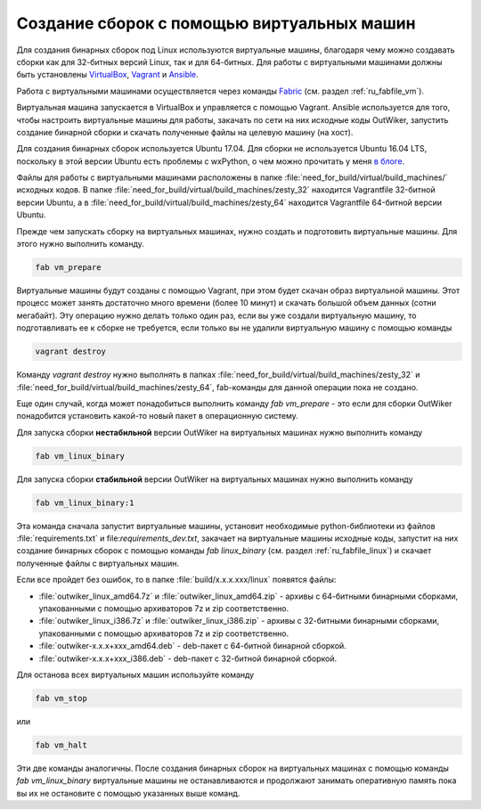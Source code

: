.. _ru_build_virtual:

Создание сборок с помощью виртуальных машин
===========================================

Для создания бинарных сборок под Linux используются виртуальные машины, благодаря чему можно создавать сборки как для 32-битных версий Linux, так и для 64-битных. Для работы с виртуальными машинами должны быть установлены VirtualBox_, Vagrant_ и Ansible_.

Работа с виртуальными машинами осуществляется через команды Fabric_ (см. раздел :ref:`ru_fabfile_vm`). 

Виртуальная машина запускается в VirtualBox и управляется с помощью Vagrant. Ansible используется для того, чтобы настроить виртуальные машины для работы, закачать по сети на них исходные коды OutWiker, запустить создание бинарной сборки и скачать полученные файлы на целевую машину (на хост).

Для создания бинарных сборок используется Ubuntu 17.04. Для сборки не используется Ubuntu 16.04 LTS, поскольку в этой версии Ubuntu есть проблемы с wxPython, о чем можно прочитать у меня `в блоге <http://jenyay.net/blog/2016/04/17/outwiker-ubuntu-i-wxpython-zoopark-versijj/>`_.

Файлы для работы с виртуальными машинами расположены в папке :file:`need_for_build/virtual/build_machines/` исходных кодов. В папке :file:`need_for_build/virtual/build_machines/zesty_32` находится Vagrantfile 32-битной версии Ubuntu, а в :file:`need_for_build/virtual/build_machines/zesty_64` находится Vagrantfile 64-битной версии Ubuntu.

Прежде чем запускать сборку на виртуальных машинах, нужно создать и подготовить виртуальные машины. Для этого нужно выполнить команду.

.. code::

    fab vm_prepare

Виртуальные машины будут созданы с помощью Vagrant, при этом будет скачан образ виртуальной машины. Этот процесс может занять достаточно много времени (более 10 минут) и скачать большой объем данных (сотни мегабайт). Эту операцию нужно делать только один раз, если вы уже создали виртуальную машину, то подготавливать ее к сборке не требуется, если только вы не удалили виртуальную машину с помощью команды

.. code::

    vagrant destroy

Команду `vagrant destroy` нужно выполнять в папках :file:`need_for_build/virtual/build_machines/zesty_32` и :file:`need_for_build/virtual/build_machines/zesty_64`, fab-команды для данной операции пока не создано.

Еще один случай, когда может понадобиться выполнить команду `fab vm_prepare` - это если для сборки OutWiker понадобится установить какой-то новый пакет в операционную систему.

Для запуска сборки **нестабильной** версии OutWiker на виртуальных машинах нужно выполнить команду

.. code::

    fab vm_linux_binary


Для запуска сборки **стабильной** версии OutWiker на виртуальных машинах нужно выполнить команду

.. code::

    fab vm_linux_binary:1


Эта команда сначала запустит виртуальные машины, установит необходимые python-библиотеки из файлов :file:`requirements.txt` и file:`requirements_dev.txt`, закачает на виртуальные машины исходные коды, запустит на них создание бинарных сборок с помощью команды `fab linux_binary` (см. раздел :ref:`ru_fabfile_linux`) и скачает полученные файлы с виртуальных машин.

Если все пройдет без ошибок, то в папке :file:`build/x.x.x.xxx/linux` появятся файлы:

* :file:`outwiker_linux_amd64.7z` и :file:`outwiker_linux_amd64.zip` - архивы с 64-битными бинарными сборками, упакованными с помощью архиваторов 7z и zip соответственно.
* :file:`outwiker_linux_i386.7z` и :file:`outwiker_linux_i386.zip` - архивы с 32-битными бинарными сборками, упакованными с помощью архиваторов 7z и zip соответственно.
* :file:`outwiker-x.x.x+xxx_amd64.deb` - deb-пакет с 64-битной бинарной сборкой.
* :file:`outwiker-x.x.x+xxx_i386.deb` - deb-пакет с 32-битной бинарной сборкой.


Для останова всех виртуальных машин используйте команду

.. code::

    fab vm_stop

или

.. code::

    fab vm_halt


Эти две команды аналогичны. После создания бинарных сборок на виртуальных машинах с помощью команды `fab vm_linux_binary` виртуальные машины не останавливаются и продолжают занимать оперативную память пока вы их не остановите с помощью указанных выше команд. 


.. _VirtualBox: https://www.virtualbox.org/
.. _Vagrant: https://www.vagrantup.com/
.. _Ansible: https://www.ansible.com/
.. _Fabric: http://www.fabfile.org/
